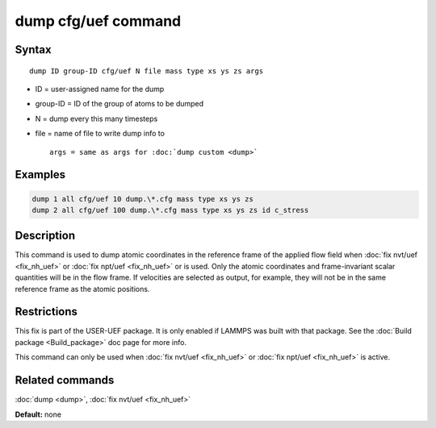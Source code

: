 .. index:: dump cfg/uef

dump cfg/uef command
====================

Syntax
""""""

.. parsed-literal::

   dump ID group-ID cfg/uef N file mass type xs ys zs args

* ID = user-assigned name for the dump
* group-ID = ID of the group of atoms to be dumped
* N = dump every this many timesteps
* file = name of file to write dump info to

  .. parsed-literal::

     args = same as args for :doc:`dump custom <dump>`

Examples
""""""""

.. code-block:: LAMMPS

   dump 1 all cfg/uef 10 dump.\*.cfg mass type xs ys zs
   dump 2 all cfg/uef 100 dump.\*.cfg mass type xs ys zs id c_stress

Description
"""""""""""

This command is used to dump atomic coordinates in the
reference frame of the applied flow field when
:doc:`fix nvt/uef <fix_nh_uef>` or
:doc:`fix npt/uef <fix_nh_uef>` or is used. Only the atomic
coordinates and frame-invariant scalar quantities
will be in the flow frame. If velocities are selected
as output, for example, they will not be in the same
reference frame as the atomic positions.

Restrictions
""""""""""""

This fix is part of the USER-UEF package. It is only enabled if LAMMPS
was built with that package. See the :doc:`Build package <Build_package>` doc page for more info.

This command can only be used when :doc:`fix nvt/uef <fix_nh_uef>`
or :doc:`fix npt/uef <fix_nh_uef>` is active.

Related commands
""""""""""""""""

:doc:`dump <dump>`,
:doc:`fix nvt/uef <fix_nh_uef>`

**Default:** none
